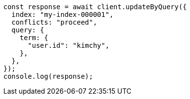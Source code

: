 // This file is autogenerated, DO NOT EDIT
// Use `node scripts/generate-docs-examples.js` to generate the docs examples

[source, js]
----
const response = await client.updateByQuery({
  index: "my-index-000001",
  conflicts: "proceed",
  query: {
    term: {
      "user.id": "kimchy",
    },
  },
});
console.log(response);
----
